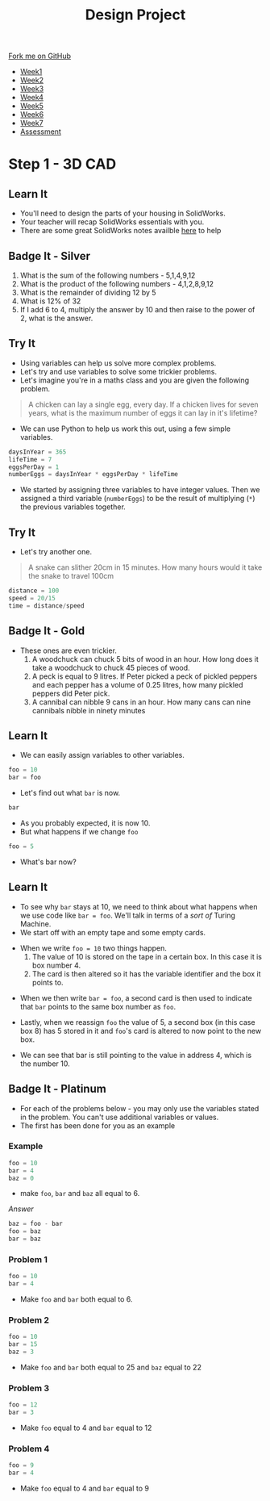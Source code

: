 #+STARTUP:indent
#+HTML_HEAD: <link rel="stylesheet" type="text/css" href="css/styles.css"/>
#+HTML_HEAD_EXTRA: <link href='http://fonts.googleapis.com/css?family=Ubuntu+Mono|Ubuntu' rel='stylesheet' type='text/css'>
#+HTML_HEAD_EXTRA: <script src="http://ajax.googleapis.com/ajax/libs/jquery/1.9.1/jquery.min.js" type="text/javascript"></script>
#+HTML_HEAD_EXTRA: <script src="js/navbar.js" type="text/javascript"></script>
#+OPTIONS: f:nil author:nil num:1 creator:nil timestamp:nil toc:nil html-style:nil

#+TITLE: Design Project
#+AUTHOR: Stephen Brown

#+BEGIN_HTML
  <div class="github-fork-ribbon-wrapper left">
    <div class="github-fork-ribbon">
      <a href="https://github.com/stsb11/9-SC-LED">Fork me on GitHub</a>
    </div>
  </div>
<div id="stickyribbon">
    <ul>
      <li><a href="1_Lesson.html">Week1</a></li>
      <li><a href="2_Lesson.html">Week2</a></li>
      <li><a href="3_Lesson.html">Week3</a></li>
      <li><a href="4_Lesson.html">Week4</a></li>
      <li><a href="5_Lesson.html">Week5</a></li>
      <li><a href="6_Lesson.html">Week6</a></li>
      <li><a href="7_Lesson.html">Week7</a></li>
      <li><a href="assessment.html">Assessment</a></li>

    </ul>
  </div>
#+END_HTML
* COMMENT Use as a template
:PROPERTIES:
:HTML_CONTAINER_CLASS: activity
:END:
** Learn It
:PROPERTIES:
:HTML_CONTAINER_CLASS: learn
:END:

** Research It
:PROPERTIES:
:HTML_CONTAINER_CLASS: research
:END:

** Design It
:PROPERTIES:
:HTML_CONTAINER_CLASS: design
:END:

** Build It
:PROPERTIES:
:HTML_CONTAINER_CLASS: build
:END:

** Test It
:PROPERTIES:
:HTML_CONTAINER_CLASS: test
:END:

** Run It
:PROPERTIES:
:HTML_CONTAINER_CLASS: run
:END:

** Document It
:PROPERTIES:
:HTML_CONTAINER_CLASS: document
:END:

** Code It
:PROPERTIES:
:HTML_CONTAINER_CLASS: code
:END:

** Program It
:PROPERTIES:
:HTML_CONTAINER_CLASS: program
:END:

** Try It
:PROPERTIES:
:HTML_CONTAINER_CLASS: try
:END:

** Badge It
:PROPERTIES:
:HTML_CONTAINER_CLASS: badge
:END:

** Save It
:PROPERTIES:
:HTML_CONTAINER_CLASS: save
:END:

* Step 1 - 3D CAD
:PROPERTIES:
:HTML_CONTAINER_CLASS: activity
:END:
** Learn It
:PROPERTIES:
:HTML_CONTAINER_CLASS: learn
:END:
- You'll need to design the parts of your housing in SolidWorks.
- Your teacher will recap SolidWorks essentials with you.
- There are some great SolidWorks notes availble [[https://www.bournetoinvent.com/projects/7-SC-Box/index.html][here]] to help
** Badge It - Silver
:PROPERTIES:
:HTML_CONTAINER_CLASS: badge
:END:
1. What is the sum of the following numbers - 5,1,4,9,12
2. What is the product of the following numbers - 4,1,2,8,9,12
3. What is the remainder of dividing 12 by 5
4. What is 12% of 32
5. If I add 6 to 4, multiply the answer by 10 and then raise to the power of 2, what is the answer.
** Try It
- Using variables can help us solve more complex problems.
- Let's try and use variables to solve some trickier problems.
- Let's imagine you're in a maths class and you are given the following problem.
:PROPERTIES:
:HTML_CONTAINER_CLASS: try
:END:
#+begin_quote
A chicken can lay a single egg, every day. If a chicken lives for seven years, what is the maximum number of eggs it can lay in it's lifetime?
#+end_quote
- We can use Python to help us work this out, using a few simple variables.
#+begin_src python
daysInYear = 365
lifeTime = 7
eggsPerDay = 1
numberEggs = daysInYear * eggsPerDay * lifeTime 
#+end_src
- We started by assigning three variables to have integer values. Then we assigned a third variable (=numberEggs=) to be the result of multiplying (=*=) the previous variables together.
** Try It
:PROPERTIES:
:HTML_CONTAINER_CLASS: try
:END:
- Let's try another one.
#+begin_quote
A snake can slither 20cm in 15 minutes. How many hours would it take the snake to travel 100cm
#+end_quote
#+begin_src python
distance = 100
speed = 20/15
time = distance/speed
#+end_src
** Badge It - Gold
:PROPERTIES:
:HTML_CONTAINER_CLASS: badge
:END:
- These ones are even trickier.
  1. A woodchuck can chuck 5 bits of wood in an hour. How long does it take a woodchuck to chuck 45 pieces of wood.
  2. A peck is equal to 9 litres. If Peter picked a peck of pickled peppers and each pepper has a volume of 0.25 litres, how many pickled peppers did Peter pick.
  3. A cannibal can nibble 9 cans in an hour. How many cans can nine cannibals nibble in ninety minutes
** Learn It
:PROPERTIES:
:HTML_CONTAINER_CLASS: learn
:END:
- We can easily assign variables to other variables.
#+begin_src python
foo = 10
bar = foo
#+end_src
- Let's find out what =bar= is now.
#+begin_src python
bar
#+end_src
- As you probably expected, it is now 10.
- But what happens if we change =foo=
#+begin_src python
foo = 5
#+end_src
- What's bar now?
** Learn It
:PROPERTIES:
:HTML_CONTAINER_CLASS: learn
:END:
- To see why =bar= stays at 10, we need to think about what happens when we use code like =bar = foo=. We'll talk in terms of a /sort of/ Turing Machine.
- We start off with an empty tape and some empty cards.
[[file:img/tape1.jpg]]
- When we write =foo = 10= two things happen.
  1. The value of 10 is stored on the tape in a certain box. In this case it is box number 4.
  2. The card is then altered so it has the variable identifier and the box it points to.
[[file:img/tape2.jpg]]
- When we then write =bar = foo=, a second card is then used to indicate that =bar= points to the same box number as =foo=.
[[file:img/tape3.jpg]]
- Lastly, when we reassign =foo= the value of 5, a second box (in this case box 8) has 5 stored in it and =foo='s card is altered to now point to the new box.
[[file:img/tape4.jpg]]
- We can see that bar is still pointing to the value in address 4, which is the number 10.
** Badge It - Platinum
:PROPERTIES:
:HTML_CONTAINER_CLASS: badge
:END:
- For each of the problems below - you may only use the variables stated in the problem. You can't use additional variables or values.
- The first has been done for you as an example
*** Example
#+begin_src python
foo = 10
bar = 4
baz = 0
#+end_src
- make =foo=, =bar= and =baz= all equal to 6.
/Answer/
#+begin_src python
baz = foo - bar
foo = baz
bar = baz
#+end_src
*** Problem 1
#+begin_src python
foo = 10
bar = 4
#+end_src
- Make =foo= and =bar= both equal to 6.
*** Problem 2
#+begin_src python
foo = 10
bar = 15
baz = 3
#+end_src
- Make =foo= and =bar= both equal to 25 and =baz= equal to 22
*** Problem 3
#+begin_src python
foo = 12
bar = 3
#+end_src
- Make =foo= equal to 4 and =bar= equal to 12
*** Problem 4
#+begin_src python
foo = 9
bar = 4
#+end_src
- Make =foo= equal to 4 and =bar= equal to 9
